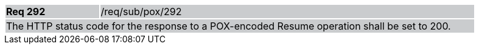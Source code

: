 [width="90%",cols="20%,80%"]
|===
|*Req 292* {set:cellbgcolor:#CACCCE}|/req/sub/pox/292
2+|The HTTP status code for the response to a POX-encoded Resume operation shall be set to 200.
|===
